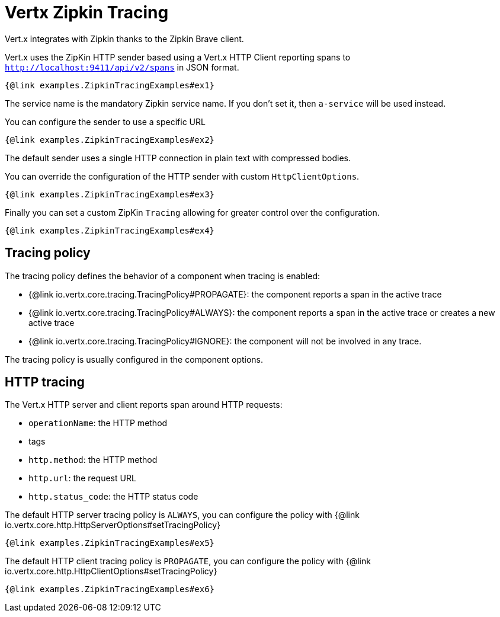 = Vertx Zipkin Tracing

Vert.x integrates with Zipkin thanks to the Zipkin Brave client.

Vert.x uses the ZipKin HTTP sender based using a Vert.x HTTP Client reporting
spans to `http://localhost:9411/api/v2/spans` in JSON format.

[source,$lang]
----
{@link examples.ZipkinTracingExamples#ex1}
----

The service name is the mandatory Zipkin service name. If you don't set it, then `a-service` will be used instead.

You can configure the sender to use a specific URL

[source,$lang]
----
{@link examples.ZipkinTracingExamples#ex2}
----

The default sender uses a single HTTP connection in plain text with compressed bodies.

You can override the configuration of the HTTP sender with custom `HttpClientOptions`.

[source,$lang]
----
{@link examples.ZipkinTracingExamples#ex3}
----

Finally you can set a custom ZipKin `Tracing` allowing for greater control
over the configuration.

[source,$lang]
----
{@link examples.ZipkinTracingExamples#ex4}
----

== Tracing policy

The tracing policy defines the behavior of a component when tracing is enabled:

- {@link io.vertx.core.tracing.TracingPolicy#PROPAGATE}: the component reports a span in the active trace
- {@link io.vertx.core.tracing.TracingPolicy#ALWAYS}: the component reports a span in the active trace or creates a new active trace
- {@link io.vertx.core.tracing.TracingPolicy#IGNORE}: the component will not be involved in any trace.

The tracing policy is usually configured in the component options.

== HTTP tracing

The Vert.x HTTP server and client reports span around HTTP requests:

- `operationName`: the HTTP method
- tags
- `http.method`: the HTTP method
- `http.url`: the request URL
- `http.status_code`: the HTTP status code

The default HTTP server tracing policy is `ALWAYS`, you can configure the policy with {@link io.vertx.core.http.HttpServerOptions#setTracingPolicy}

[source,$lang]
----
{@link examples.ZipkinTracingExamples#ex5}
----

The default HTTP client tracing policy is `PROPAGATE`, you can configure the policy with {@link io.vertx.core.http.HttpClientOptions#setTracingPolicy}

[source,$lang]
----
{@link examples.ZipkinTracingExamples#ex6}
----
